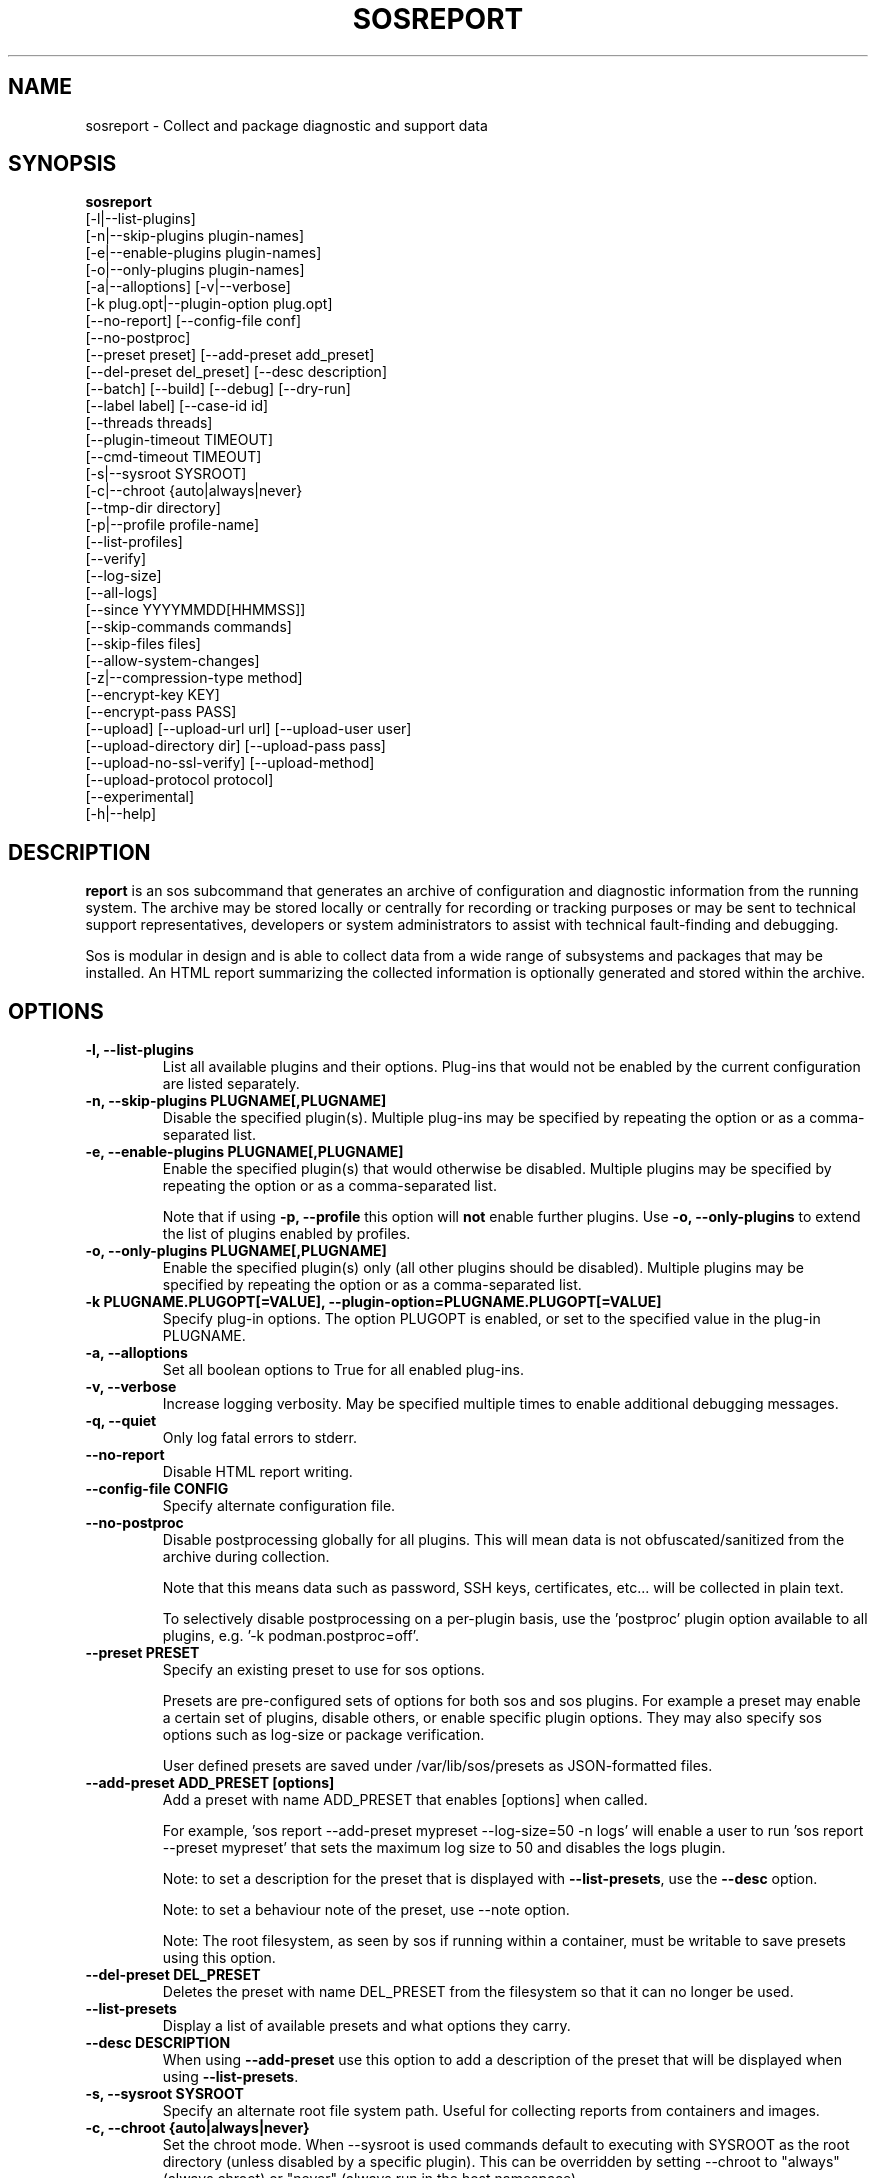 .TH SOSREPORT 1 "Mon Mar 25 2013"
.SH NAME
sosreport \- Collect and package diagnostic and support data
.SH SYNOPSIS
.B sosreport
          [-l|--list-plugins]\fR
          [-n|--skip-plugins plugin-names]\fR
          [-e|--enable-plugins plugin-names]\fR
          [-o|--only-plugins plugin-names]\fR
          [-a|--alloptions] [-v|--verbose]\fR
          [-k plug.opt|--plugin-option plug.opt]\fR
          [--no-report] [--config-file conf]\fR
          [--no-postproc]\fR
          [--preset preset] [--add-preset add_preset]\fR
          [--del-preset del_preset] [--desc description]\fR
          [--batch] [--build] [--debug] [--dry-run]\fR
          [--label label] [--case-id id]\fR
          [--threads threads]\fR
          [--plugin-timeout TIMEOUT]\fR
          [--cmd-timeout TIMEOUT]\fR
          [-s|--sysroot SYSROOT]\fR
          [-c|--chroot {auto|always|never}\fR
          [--tmp-dir directory]\fR
          [-p|--profile profile-name]\fR
          [--list-profiles]\fR
          [--verify]\fR
          [--log-size]\fR
          [--all-logs]\fR
          [--since YYYYMMDD[HHMMSS]]\fR
          [--skip-commands commands]\fR
          [--skip-files files]\fR
          [--allow-system-changes]\fR
          [-z|--compression-type method]\fR
          [--encrypt-key KEY]\fR
          [--encrypt-pass PASS]\fR
          [--upload] [--upload-url url] [--upload-user user]\fR
          [--upload-directory dir] [--upload-pass pass]\fR
          [--upload-no-ssl-verify] [--upload-method]\fR
          [--upload-protocol protocol]\fR
          [--experimental]\fR
          [-h|--help]\fR

.SH DESCRIPTION
\fBreport\fR is an sos subcommand that generates an archive of
configuration and diagnostic information from the running system.
The archive may be stored locally or centrally for recording or
tracking purposes or may be sent to technical support representatives,
developers or system administrators to assist with technical
fault-finding and debugging.
.LP
Sos is modular in design and is able to collect data from a wide
range of subsystems and packages that may be installed. An
HTML report summarizing the collected information is optionally
generated and stored within the archive.
.SH OPTIONS
.TP
.B \-l, \--list-plugins
List all available plugins and their options. Plug-ins that would
not be enabled by the current configuration are listed separately.
.TP
.B \-n, --skip-plugins PLUGNAME[,PLUGNAME]
Disable the specified plugin(s). Multiple plug-ins may be specified
by repeating the option or as a comma-separated list.
.TP
.B \-e, --enable-plugins PLUGNAME[,PLUGNAME]
Enable the specified plugin(s) that would otherwise be disabled. Multiple plugins
may be specified by repeating the option or as a comma-separated list.

Note that if using \fB-p, --profile\fR this option will \fBnot\fR enable further
plugins. Use \fB-o, --only-plugins\fR to extend the list of plugins enabled by
profiles.

.TP
.B \-o, --only-plugins PLUGNAME[,PLUGNAME]
Enable the specified plugin(s) only (all other plugins should be
disabled). Multiple plugins may be specified by repeating the option
or as a comma-separated list.
.TP
.B \-k PLUGNAME.PLUGOPT[=VALUE], \--plugin-option=PLUGNAME.PLUGOPT[=VALUE]
Specify plug-in options. The option PLUGOPT is enabled, or set to the
specified value in the plug-in PLUGNAME.
.TP
.B \-a, \--alloptions
Set all boolean options to True for all enabled plug-ins.
.TP
.B \-v, \--verbose
Increase logging verbosity. May be specified multiple times to enable
additional debugging messages.
.TP
.B \-q, \--quiet
Only log fatal errors to stderr.
.TP
.B \--no-report
Disable HTML report writing.
.TP
.B \--config-file CONFIG
Specify alternate configuration file.
.TP
.B \-\-no-postproc
Disable postprocessing globally for all plugins. This will mean data is not
obfuscated/sanitized from the archive during collection.

Note that this means data such as password, SSH keys, certificates, etc...
will be collected in plain text.

To selectively disable postprocessing on a per-plugin basis, use the 'postproc'
plugin option available to all plugins, e.g. '-k podman.postproc=off'.
.TP
.B \--preset PRESET
Specify an existing preset to use for sos options.

Presets are pre-configured sets of options for both sos and sos plugins. For
example a preset may enable a certain set of plugins, disable others, or enable
specific plugin options. They may also specify sos options such as log-size or
package verification.

User defined presets are saved under /var/lib/sos/presets as JSON-formatted files.
.TP
.B \--add-preset ADD_PRESET [options]
Add a preset with name ADD_PRESET that enables [options] when called.

For example, 'sos report --add-preset mypreset --log-size=50 -n logs' will enable
a user to run 'sos report --preset mypreset' that sets the maximum log size to
50 and disables the logs plugin.

Note: to set a description for the preset that is displayed with \fB--list-presets\fR,
use the \fB--desc\fR option.

Note: to set a behaviour note of the preset, use --note option.

Note: The root filesystem, as seen by sos if running within a container, must be
writable to save presets using this option.
.TP
.B \--del-preset DEL_PRESET
Deletes the preset with name DEL_PRESET from the filesystem so that it can no
longer be used.
.TP
.B \--list-presets
Display a list of available presets and what options they carry.
.TP
.B \--desc DESCRIPTION
When using \fB--add-preset\fR use this option to add a description of the preset
that will be displayed when using \fB--list-presets\fR.
.TP
.B \-s, \--sysroot SYSROOT
Specify an alternate root file system path. Useful for collecting
reports from containers and images.
.TP
.B \-c, \--chroot {auto|always|never}
Set the chroot mode. When \--sysroot is used commands default to
executing with SYSROOT as the root directory (unless disabled by
a specific plugin). This can be overridden by setting \--chroot to
"always" (always chroot) or "never" (always run in the host
namespace).
.TP
.B \--tmp-dir DIRECTORY
Specify alternate temporary directory to copy data as well as the
compressed report.
.TP
.B \--list-profiles
Display a list of available profiles and the plugins that they enable.
.TP
.B \-p, \--profile, \--profiles NAME
Only run plugins that correspond to the given profile. Multiple profiles
may be specified as a comma-separated list; the set of plugins executed
is the union of each of the profile's plugin sets.

Note that if there are specific plugins outside of the profile(s) passed to this
option that you would also want to enable, use \fB-o, --only-plugins\fR to add those
plugins to the list.

See \fBsos report --list-profiles\fR for a list of currently supported profiles.
.TP
.B \--verify
Instructs plugins to perform plugin-specific verification during data
collection. This may include package manager verification, log integrity
testing or other plugin defined behaviour. Use of \--verify may cause
the time taken to generate a report to be considerably longer.
.TP
.B \--log-size
Places a limit on the size of collected logs and output in MiB. Note that this
causes sos to capture the last X amount of the file or command output collected.

By default, this is set to 25 MiB and applies to all files and command output collected
with the exception of journal collections, which are limited to 100 MiB.

Setting this value to 0 removes all size limitations, and any files or commands
collected will be collected in their entirety, which may drastically increase the
size of the final sos report tarball and the memory usage of sos during collection
of commands, such as very large journals that may be several GiB in size.

.TP
.B \--all-logs
Tell plugins to collect all possible log data ignoring any size limits
and including logs in non-default locations. This option may significantly
increase the size of reports.
.TP
.B \--since YYYYMMDD[HHMMSS]
Limits the collection of log archives to those newer than this date. A log
archive is any file not found in /etc, that has either a numeric or a
compression-type file extension for example ".zip". ".1", ".gz" etc.).
This also affects \--all-logs. The date string will be padded with zeros
if HHMMSS is not specified.
.TP
.B \--skip-commands COMMANDS
A comma delimited list of commands to skip execution of, but still allowing the
rest of the plugin that calls the command to run. This will generally need to
be some form of UNIX shell-style wildcard matching. For example, using a value
of \fBhostname\fR will skip only that single command, while using \fBhostname*\fR
will skip all commands with names that begin with the string "hostname".
.TP
.B \--skip-files FILES
A comma delimited list of files or filepath wildcard matches to skip collection
of. Values may either be exact filepaths or paths using UNIX shell-style wildcards,
for example \fB/etc/sos/*\fR.
.TP
.B \--allow-system-changes
Run commands even if they can change the system (e.g. load kernel modules).
.TP
.B \-z, \--compression-type METHOD
Override the default compression type specified by the active policy.
.TP
.B \--encrypt-key KEY
Encrypts the resulting archive that sosreport produces using GPG. KEY must be
an existing key in the user's keyring as GPG does not allow for keyfiles.
KEY can be any value accepted by gpg's 'recipient' option.

Note that the user running sosreport must match the user owning the keyring
from which keys will be obtained. In particular this means that if sudo is
used to run sosreport, the keyring must also be set up using sudo
(or direct shell access to the account).

Users should be aware that encrypting the final archive will result in sos
using double the amount of temporary disk space - the encrypted archive must be
written as a separate, rather than replacement, file within the temp directory
that sos writes the archive to. However, since the encrypted archive will be
the same size as the original archive, there is no additional space consumption
once the temporary directory is removed at the end of execution.

This means that only the encrypted archive is present on disk after sos
finishes running.

If encryption fails for any reason, the original unencrypted archive is
preserved instead.
.TP
.B \--encrypt-pass PASS
The same as \--encrypt-key, but use the provided PASS for symmetric encryption
rather than key-pair encryption.
.TP
.B \--batch
Generate archive without prompting for interactive input.
.TP
.B \--name NAME
Deprecated. See \--label
.TP
.B \--label LABEL
Specify an arbitrary identifier to associate with the archive.
Labels will be appended after the system's short hostname and may contain
alphanumeric characters.
.TP
.B \--threads THREADS
Specify the number of threads sosreport will use for concurrency. Defaults to 4.
.TP
.B \--plugin-timeout TIMEOUT
Specify a timeout in seconds to allow each plugin to run for. A value of 0
means no timeout will be set. A value of -1 is used to indicate the default
timeout of 300 seconds.

Note that this option sets the timeout for all plugins. If you want to set
a timeout for a specific plugin, use the 'timeout' plugin option available to
all plugins - e.g. '-k logs.timeout=600'.

The plugin-specific timeout option will override this option. For example, using
\'--plugin-timeout=60 -k logs.timeout=600\' will set a timeout of 600 seconds for
the logs plugin and 60 seconds for all other enabled plugins.
.TP
.B \--cmd-timeout TIMEOUT
Specify a timeout limit in seconds for a command execution. Same defaults logic
from --plugin-timeout applies here.

This option sets the command timeout for all plugins. If you want to set a cmd
timeout for a specific plugin, use the 'cmd-timeout' plugin option available to
all plugins - e.g. '-k logs.cmd-timeout=600'.

Again, the same plugin/global precedence logic as for --plugin-timeout applies
here.

Note that setting --cmd-timeout (or -k logs.cmd-timeout) high should be followed
by increasing the --plugin-timeout equivalent, otherwise the plugin can easily
timeout on slow commands execution.
.TP
.B \--case-id NUMBER
Specify a case identifier to associate with the archive.
Identifiers may include alphanumeric characters, commas and periods ('.').
.TP
.B \--build
Do not archive copied data. Causes sosreport to leave an uncompressed
archive as a temporary file or directory tree.
.TP
.B \--debug
Enable interactive debugging using the python debugger. Exceptions in
sos or plug-in code will cause a trap to the pdb shell.
.TP
.B \--dry-run
Execute plugins as normal, but do not collect any file content, command
output, or string data from the system. The resulting logs may be used
to understand the actions that sos would have taken without the dry run
option.
.TP
.B \--upload
If specified, attempt to upload the resulting archive to a vendor defined location.

This option is implied if --upload-url is used.

You may be prompted for a username and password if these are not defined by the vendor
as well. If these credentials are not provided, sos will still run and create an archive
but will not attempt an automatic upload, instead relying on the end user to upload it
as needed.

The sosreport archive will still remain on the local filesystem even after a successful
upload.

Note that depending on the distribution sos is being run on, or the vendor policy detected during
execution, there may be dependencies that are not strictly required by the package
at installation time.

For example, for HTTPS uploads the python-requests library must be available. If this
library is not available, HTTPS uploads will not be attempted.
.TP
.B \--upload-url URL
If a vendor does not provide a default upload location, or if you would like to upload
the archive to a different location, specify the address here.

A support protocol MUST be specified in this URL. Currently uploading is supported
for HTTPS, SFTP, and FTP protocols.

If your destination server listens on a non-standard port, specify the listening
port in the URL.
.TP
.B \-\-upload-user USER
If a vendor does not provide a default user for uploading, specify the username here.

If this option is unused and upload is request, and a vendor default is not set, you
will be prompted for one. If --batch is used and this option is omitted, no username will
be collected and thus uploads will fail if no vendor default is set.

You also have the option of providing this value via the SOSUPLOADUSER environment
variable. If this variable is set, then no username prompt will occur and --batch
may be used provided all other required values (case number, upload password)
are provided.

.TP
.B \-\-upload-pass PASS
Specify the password to use for authentication with the destination server.

If this option is omitted and upload is requested, you will be prompted for one.

If --batch is used, this prompt will not occur, so any uploads are likely to fail unless
this option is used.

Note that this will result in the plaintext string appearing in `ps` output that may
be collected by sos and be in the archive. If a password must be provided by you
for uploading, it is strongly recommended to not use --batch and enter the password
when prompted rather than using this option.

You also have the option of providing this value via the SOSUPLOADPASSWORD environment
variable. If this variable is set, then no password prompt will occur and --batch may
be used provided all other required values (case number, upload user) are provided.

.TP
.B \--upload-directory DIR
Specify a directory to upload to, if one is not specified by a vendor default location
or if your destination server does not allow writes to '/'.
.TP
.B \--upload-method METHOD
Specify the HTTP method to use for uploading to the provided --upload-url. Valid
values are 'auto' (default), 'put', or 'post'. The use of 'auto' will default to
the method required by the policy-default upload location, if one exists.

This option has no effect on upload protocols other than HTTPS.
.TP
.B \--upload-no-ssl-verify
Disable SSL verification for HTTPS uploads. This may be used to allow uploading
to locations that have self-signed certificates, or certificates that are otherwise
untrusted by the local system.

Default behavior is to perform SSL verification against all upload locations.
.TP
.B \--upload-protocol PROTO
Manually specify the protocol to use for uploading to the target \fBupload-url\fR.

Normally this is determined via the upload address, assuming that the protocol is part
of the address provided, e.g. 'https://example.com'. By using this option, sos will skip
the protocol check and use the method defined for the specified PROTO.

For RHEL systems, setting this option to \fBsftp\fR will skip the initial attempt to
upload to the Red Hat Customer Portal, and only attempt an upload to Red Hat's SFTP server,
which is typically used as a fallback target.

Valid values for PROTO are: 'auto' (default), 'https', 'ftp', 'sftp'.
.TP
.B \--experimental
Enable plugins marked as experimental. Experimental plugins may not have
been tested for this port or may still be under active development.
.TP
.B \--help
Display usage message.
.SH SEE ALSO
.BR sos (1)
.BR sos-clean (1)
.BR sos-collect (1)

.SH MAINTAINER
.nf
Jake Hunsaker <jhunsake@redhat.com>
.fi
.SH AUTHORS & CONTRIBUTORS
See \fBAUTHORS\fR file in the package documentation.
.nf
.SH TRANSLATIONS
.nf
Translations are handled by transifex (https://fedorahosted.org/transifex/)
.fi
.fi
